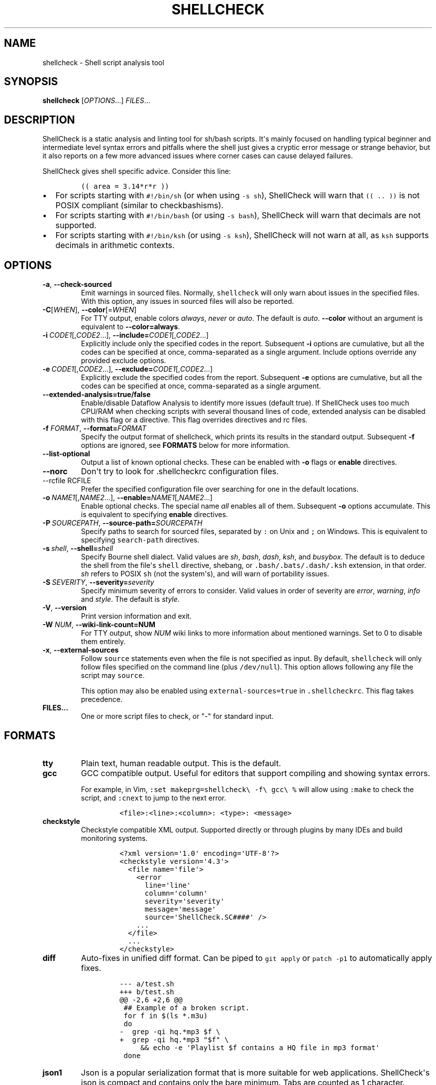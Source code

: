 .\" Automatically generated by Pandoc 2.9.2.1
.\"
.TH "SHELLCHECK" "1" "" "Shell script analysis tool" ""
.hy
.SH NAME
.PP
shellcheck - Shell script analysis tool
.SH SYNOPSIS
.PP
\f[B]shellcheck\f[R] [\f[I]OPTIONS\f[R]...] \f[I]FILES\f[R]...
.SH DESCRIPTION
.PP
ShellCheck is a static analysis and linting tool for sh/bash scripts.
It\[aq]s mainly focused on handling typical beginner and intermediate
level syntax errors and pitfalls where the shell just gives a cryptic
error message or strange behavior, but it also reports on a few more
advanced issues where corner cases can cause delayed failures.
.PP
ShellCheck gives shell specific advice.
Consider this line:
.IP
.nf
\f[C]
(( area = 3.14*r*r ))
\f[R]
.fi
.IP \[bu] 2
For scripts starting with \f[C]#!/bin/sh\f[R] (or when using
\f[C]-s sh\f[R]), ShellCheck will warn that \f[C](( .. ))\f[R] is not
POSIX compliant (similar to checkbashisms).
.IP \[bu] 2
For scripts starting with \f[C]#!/bin/bash\f[R] (or using
\f[C]-s bash\f[R]), ShellCheck will warn that decimals are not
supported.
.IP \[bu] 2
For scripts starting with \f[C]#!/bin/ksh\f[R] (or using
\f[C]-s ksh\f[R]), ShellCheck will not warn at all, as \f[C]ksh\f[R]
supports decimals in arithmetic contexts.
.SH OPTIONS
.TP
\f[B]-a\f[R],\ \f[B]--check-sourced\f[R]
Emit warnings in sourced files.
Normally, \f[C]shellcheck\f[R] will only warn about issues in the
specified files.
With this option, any issues in sourced files will also be reported.
.TP
\f[B]-C\f[R][\f[I]WHEN\f[R]],\ \f[B]--color\f[R][=\f[I]WHEN\f[R]]
For TTY output, enable colors \f[I]always\f[R], \f[I]never\f[R] or
\f[I]auto\f[R].
The default is \f[I]auto\f[R].
\f[B]--color\f[R] without an argument is equivalent to
\f[B]--color=always\f[R].
.TP
\f[B]-i\f[R]\ \f[I]CODE1\f[R][,\f[I]CODE2\f[R]...],\ \f[B]--include=\f[R]\f[I]CODE1\f[R][,\f[I]CODE2\f[R]...]
Explicitly include only the specified codes in the report.
Subsequent \f[B]-i\f[R] options are cumulative, but all the codes can be
specified at once, comma-separated as a single argument.
Include options override any provided exclude options.
.TP
\f[B]-e\f[R]\ \f[I]CODE1\f[R][,\f[I]CODE2\f[R]...],\ \f[B]--exclude=\f[R]\f[I]CODE1\f[R][,\f[I]CODE2\f[R]...]
Explicitly exclude the specified codes from the report.
Subsequent \f[B]-e\f[R] options are cumulative, but all the codes can be
specified at once, comma-separated as a single argument.
.TP
\f[B]--extended-analysis=true/false\f[R]
Enable/disable Dataflow Analysis to identify more issues (default true).
If ShellCheck uses too much CPU/RAM when checking scripts with several
thousand lines of code, extended analysis can be disabled with this flag
or a directive.
This flag overrides directives and rc files.
.TP
\f[B]-f\f[R] \f[I]FORMAT\f[R], \f[B]--format=\f[R]\f[I]FORMAT\f[R]
Specify the output format of shellcheck, which prints its results in the
standard output.
Subsequent \f[B]-f\f[R] options are ignored, see \f[B]FORMATS\f[R] below
for more information.
.TP
\f[B]--list-optional\f[R]
Output a list of known optional checks.
These can be enabled with \f[B]-o\f[R] flags or \f[B]enable\f[R]
directives.
.TP
\f[B]--norc\f[R]
Don\[aq]t try to look for .shellcheckrc configuration files.
.TP
--rcfile\ RCFILE
Prefer the specified configuration file over searching for one in the
default locations.
.TP
\f[B]-o\f[R]\ \f[I]NAME1\f[R][,\f[I]NAME2\f[R]...],\ \f[B]--enable=\f[R]\f[I]NAME1\f[R][,\f[I]NAME2\f[R]...]
Enable optional checks.
The special name \f[I]all\f[R] enables all of them.
Subsequent \f[B]-o\f[R] options accumulate.
This is equivalent to specifying \f[B]enable\f[R] directives.
.TP
\f[B]-P\f[R]\ \f[I]SOURCEPATH\f[R],\ \f[B]--source-path=\f[R]\f[I]SOURCEPATH\f[R]
Specify paths to search for sourced files, separated by \f[C]:\f[R] on
Unix and \f[C];\f[R] on Windows.
This is equivalent to specifying \f[C]search-path\f[R] directives.
.TP
\f[B]-s\f[R]\ \f[I]shell\f[R],\ \f[B]--shell=\f[R]\f[I]shell\f[R]
Specify Bourne shell dialect.
Valid values are \f[I]sh\f[R], \f[I]bash\f[R], \f[I]dash\f[R],
\f[I]ksh\f[R], and \f[I]busybox\f[R].
The default is to deduce the shell from the file\[aq]s \f[C]shell\f[R]
directive, shebang, or \f[C].bash/.bats/.dash/.ksh\f[R] extension, in
that order.
\f[I]sh\f[R] refers to POSIX \f[C]sh\f[R] (not the system\[aq]s), and
will warn of portability issues.
.TP
\f[B]-S\f[R]\ \f[I]SEVERITY\f[R],\ \f[B]--severity=\f[R]\f[I]severity\f[R]
Specify minimum severity of errors to consider.
Valid values in order of severity are \f[I]error\f[R],
\f[I]warning\f[R], \f[I]info\f[R] and \f[I]style\f[R].
The default is \f[I]style\f[R].
.TP
\f[B]-V\f[R],\ \f[B]--version\f[R]
Print version information and exit.
.TP
\f[B]-W\f[R] \f[I]NUM\f[R],\ \f[B]--wiki-link-count=NUM\f[R]
For TTY output, show \f[I]NUM\f[R] wiki links to more information about
mentioned warnings.
Set to 0 to disable them entirely.
.TP
\f[B]-x\f[R],\ \f[B]--external-sources\f[R]
Follow \f[C]source\f[R] statements even when the file is not specified
as input.
By default, \f[C]shellcheck\f[R] will only follow files specified on the
command line (plus \f[C]/dev/null\f[R]).
This option allows following any file the script may \f[C]source\f[R].
.RS
.PP
This option may also be enabled using \f[C]external-sources=true\f[R] in
\f[C].shellcheckrc\f[R].
This flag takes precedence.
.RE
.TP
\f[B]FILES...\f[R]
One or more script files to check, or \[dq]-\[dq] for standard input.
.SH FORMATS
.TP
\f[B]tty\f[R]
Plain text, human readable output.
This is the default.
.TP
\f[B]gcc\f[R]
GCC compatible output.
Useful for editors that support compiling and showing syntax errors.
.RS
.PP
For example, in Vim,
\f[C]:set makeprg=shellcheck\[rs] -f\[rs] gcc\[rs] %\f[R] will allow
using \f[C]:make\f[R] to check the script, and \f[C]:cnext\f[R] to jump
to the next error.
.IP
.nf
\f[C]
<file>:<line>:<column>: <type>: <message>
\f[R]
.fi
.RE
.TP
\f[B]checkstyle\f[R]
Checkstyle compatible XML output.
Supported directly or through plugins by many IDEs and build monitoring
systems.
.RS
.IP
.nf
\f[C]
<?xml version=\[aq]1.0\[aq] encoding=\[aq]UTF-8\[aq]?>
<checkstyle version=\[aq]4.3\[aq]>
  <file name=\[aq]file\[aq]>
    <error
      line=\[aq]line\[aq]
      column=\[aq]column\[aq]
      severity=\[aq]severity\[aq]
      message=\[aq]message\[aq]
      source=\[aq]ShellCheck.SC####\[aq] />
    ...
  </file>
  ...
</checkstyle>
\f[R]
.fi
.RE
.TP
\f[B]diff\f[R]
Auto-fixes in unified diff format.
Can be piped to \f[C]git apply\f[R] or \f[C]patch -p1\f[R] to
automatically apply fixes.
.RS
.IP
.nf
\f[C]
--- a/test.sh
+++ b/test.sh
\[at]\[at] -2,6 +2,6 \[at]\[at]
 ## Example of a broken script.
 for f in $(ls *.m3u)
 do
-  grep -qi hq.*mp3 $f \[rs]
+  grep -qi hq.*mp3 \[dq]$f\[dq] \[rs]
     && echo -e \[aq]Playlist $f contains a HQ file in mp3 format\[aq]
 done
\f[R]
.fi
.RE
.TP
\f[B]json1\f[R]
Json is a popular serialization format that is more suitable for web
applications.
ShellCheck\[aq]s json is compact and contains only the bare minimum.
Tabs are counted as 1 character.
.RS
.IP
.nf
\f[C]
{
  comments: [
    {
      \[dq]file\[dq]: \[dq]filename\[dq],
      \[dq]line\[dq]: lineNumber,
      \[dq]column\[dq]: columnNumber,
      \[dq]level\[dq]: \[dq]severitylevel\[dq],
      \[dq]code\[dq]: errorCode,
      \[dq]message\[dq]: \[dq]warning message\[dq]
    },
    ...
  ]
}
\f[R]
.fi
.RE
.TP
\f[B]json\f[R]
This is a legacy version of the \f[B]json1\f[R] format.
It\[aq]s a raw array of comments, and all offsets have a tab stop of 8.
.TP
\f[B]quiet\f[R]
Suppress all normal output.
Exit with zero if no issues are found, otherwise exit with one.
Stops processing after the first issue.
.SH DIRECTIVES
.PP
ShellCheck directives can be specified as comments in the shell script.
If they appear before the first command, they are considered file-wide.
Otherwise, they apply to the immediately following command or block:
.IP
.nf
\f[C]
# shellcheck key=value key=value
command-or-structure
\f[R]
.fi
.PP
For example, to suppress SC2035 about using \f[C]./*.jpg\f[R]:
.IP
.nf
\f[C]
# shellcheck disable=SC2035
echo \[dq]Files: \[dq] *.jpg
\f[R]
.fi
.PP
To tell ShellCheck where to look for an otherwise dynamically determined
file:
.IP
.nf
\f[C]
# shellcheck source=./lib.sh
source \[dq]$(find_install_dir)/lib.sh\[dq]
\f[R]
.fi
.PP
Here a shell brace group is used to suppress a warning on multiple
lines:
.IP
.nf
\f[C]
# shellcheck disable=SC2016
{
  echo \[aq]Modifying $PATH\[aq]
  echo \[aq]PATH=foo:$PATH\[aq] >> \[ti]/.bashrc
}
\f[R]
.fi
.PP
Valid keys are:
.TP
\f[B]disable\f[R]
Disables a comma separated list of error codes for the following
command.
The command can be a simple command like \f[C]echo foo\f[R], or a
compound command like a function definition, subshell block or loop.
A range can be be specified with a dash, e.g.
\f[C]disable=SC3000-SC4000\f[R] to exclude 3xxx.
All warnings can be disabled with \f[C]disable=all\f[R].
.TP
\f[B]enable\f[R]
Enable an optional check by name, as listed with
\f[B]--list-optional\f[R].
Only file-wide \f[C]enable\f[R] directives are considered.
.TP
\f[B]extended-analysis\f[R]
Set to true/false to enable/disable dataflow analysis.
Specifying \f[C]# shellcheck extended-analysis=false\f[R] in
particularly large (2000+ line) auto-generated scripts will reduce
ShellCheck\[aq]s resource usage at the expense of certain checks.
Extended analysis is enabled by default.
.TP
\f[B]external-sources\f[R]
Set to \f[C]true\f[R] in \f[C].shellcheckrc\f[R] to always allow
ShellCheck to open arbitrary files from \[aq]source\[aq] statements (the
way most tools do).
.RS
.PP
This option defaults to \f[C]false\f[R] only due to ShellCheck\[aq]s
origin as a remote service for checking untrusted scripts.
It can safely be enabled for normal development.
.RE
.TP
\f[B]source\f[R]
Overrides the filename included by a \f[C]source\f[R]/\f[C].\f[R]
statement.
This can be used to tell shellcheck where to look for a file whose name
is determined at runtime, or to skip a source by telling it to use
\f[C]/dev/null\f[R].
.TP
\f[B]source-path\f[R]
Add a directory to the search path for \f[C]source\f[R]/\f[C].\f[R]
statements (by default, only ShellCheck\[aq]s working directory is
included).
Absolute paths will also be rooted in these paths.
The special path \f[C]SCRIPTDIR\f[R] can be used to specify the
currently checked script\[aq]s directory, as in
\f[C]source-path=SCRIPTDIR\f[R] or
\f[C]source-path=SCRIPTDIR/../libs\f[R].
Multiple paths accumulate, and \f[C]-P\f[R] takes precedence over them.
.TP
\f[B]shell\f[R]
Overrides the shell detected from the shebang.
This is useful for files meant to be included (and thus lacking a
shebang), or possibly as a more targeted alternative to
\[aq]disable=SC2039\[aq].
.SH RC FILES
.PP
Unless \f[C]--norc\f[R] is used, ShellCheck will look for a file
\f[C].shellcheckrc\f[R] or \f[C]shellcheckrc\f[R] in the script\[aq]s
directory and each parent directory.
If found, it will read \f[C]key=value\f[R] pairs from it and treat them
as file-wide directives.
.PP
Here is an example \f[C].shellcheckrc\f[R]:
.IP
.nf
\f[C]
# Look for \[aq]source\[aq]d files relative to the checked script,
# and also look for absolute paths in /mnt/chroot
source-path=SCRIPTDIR
source-path=/mnt/chroot

# Since 0.9.0, values can be quoted with \[aq]\[aq] or \[dq]\[dq] to allow spaces
source-path=\[dq]My Documents/scripts\[dq]

# Allow opening any \[aq]source\[aq]d file, even if not specified as input
external-sources=true

# Turn on warnings for unquoted variables with safe values
enable=quote-safe-variables

# Turn on warnings for unassigned uppercase variables
enable=check-unassigned-uppercase

# Allow [ ! -z foo ] instead of suggesting -n
disable=SC2236
\f[R]
.fi
.PP
If no \f[C].shellcheckrc\f[R] is found in any of the parent directories,
ShellCheck will look in \f[C]\[ti]/.shellcheckrc\f[R] followed by the
XDG config directory (usually \f[C]\[ti]/.config/shellcheckrc\f[R]) on
Unix, or \f[C]%APPDATA%/shellcheckrc\f[R] on Windows.
Only the first file found will be used.
.PP
Note for Snap users: the Snap sandbox disallows access to hidden files.
Use \f[C]shellcheckrc\f[R] without the dot instead.
.PP
Note for Docker users: ShellCheck will only be able to look for files
that are mounted in the container, so \f[C]\[ti]/.shellcheckrc\f[R] will
not be read.
.SH ENVIRONMENT VARIABLES
.PP
The environment variable \f[C]SHELLCHECK_OPTS\f[R] can be set with
default flags:
.IP
.nf
\f[C]
export SHELLCHECK_OPTS=\[aq]--shell=bash --exclude=SC2016\[aq]
\f[R]
.fi
.PP
Its value will be split on spaces and prepended to the command line on
each invocation.
.SH RETURN VALUES
.PP
ShellCheck uses the following exit codes:
.IP \[bu] 2
0: All files successfully scanned with no issues.
.IP \[bu] 2
1: All files successfully scanned with some issues.
.IP \[bu] 2
2: Some files could not be processed (e.g.
file not found).
.IP \[bu] 2
3: ShellCheck was invoked with bad syntax (e.g.
unknown flag).
.IP \[bu] 2
4: ShellCheck was invoked with bad options (e.g.
unknown formatter).
.SH LOCALE
.PP
This version of ShellCheck is only available in English.
All files are leniently decoded as UTF-8, with a fallback of ISO-8859-1
for invalid sequences.
\f[C]LC_CTYPE\f[R] is respected for output, and defaults to UTF-8 for
locales where encoding is unspecified (such as the \f[C]C\f[R] locale).
.PP
Windows users seeing
\f[C]commitBuffer: invalid argument (invalid character)\f[R] should set
their terminal to use UTF-8 with \f[C]chcp 65001\f[R].
.SH KNOWN INCOMPATIBILITIES
.PP
(If nothing in this section makes sense, you are unlikely to be affected
by it)
.PP
To avoid confusing and misguided suggestions, ShellCheck requires
function bodies to be either \f[C]{ brace groups; }\f[R] or
\f[C]( subshells )\f[R], and function names containing \f[C][]*=!\f[R]
are only recognized after a \f[C]function\f[R] keyword.
.PP
The following unconventional function definitions are identical in Bash,
but ShellCheck only recognizes the latter.
.IP
.nf
\f[C]
[x!=y] () [[ $1 ]]
function [x!=y] () { [[ $1 ]]; }
\f[R]
.fi
.PP
Shells without the \f[C]function\f[R] keyword do not allow these
characters in function names to begin with.
Function names containing \f[C]{}\f[R] are not supported at all.
.PP
Further, if ShellCheck sees \f[C][x!=y]\f[R] it will assume this is an
invalid comparison.
To invoke the above function, quote the command as in
\f[C]\[aq][x!=y]\[aq]\f[R], or to retain the same globbing behavior, use
\f[C]command [x!=y]\f[R].
.PP
ShellCheck imposes additional restrictions on the \f[C][\f[R] command to
help diagnose common invalid uses.
While \f[C][ $x= 1 ]\f[R] is defined in POSIX, ShellCheck will assume it
was intended as the much more likely comparison
\f[C][ \[dq]$x\[dq] = 1 ]\f[R] and fail accordingly.
For unconventional or dynamic uses of the \f[C][\f[R] command, use
\f[C]test\f[R] or \f[C]\[rs][\f[R] instead.
.SH REPORTING BUGS
.PP
Bugs and issues can be reported on GitHub:
.PP
https://github.com/koalaman/shellcheck/issues
.SH AUTHORS
.PP
ShellCheck is developed and maintained by Vidar Holen, with assistance
from a long list of wonderful contributors.
.SH COPYRIGHT
.PP
Copyright 2012-2024, Vidar Holen and contributors.
Licensed under the GNU General Public License version 3 or later, see
https://gnu.org/licenses/gpl.html
.SH SEE ALSO
.PP
sh(1) bash(1)
